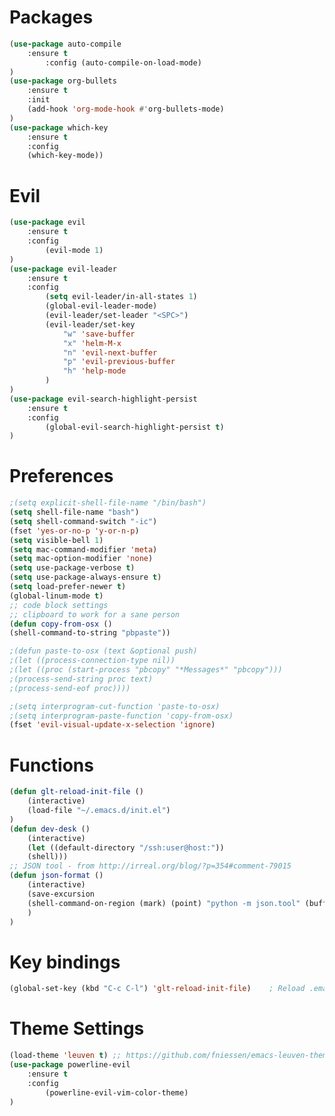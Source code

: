 * Packages
    #+BEGIN_SRC emacs-lisp
	(use-package auto-compile
	    :ensure t
            :config (auto-compile-on-load-mode)
	)
	(use-package org-bullets
	    :ensure t
	    :init
	    (add-hook 'org-mode-hook #'org-bullets-mode)
	)
	(use-package which-key
	    :ensure t
	    :config
	    (which-key-mode))
    #+END_SRC
* Evil
    #+BEGIN_SRC emacs-lisp
      (use-package evil
          :ensure t
          :config
              (evil-mode 1)
      )
      (use-package evil-leader 
          :ensure t
          :config
              (setq evil-leader/in-all-states 1)
              (global-evil-leader-mode)
              (evil-leader/set-leader "<SPC>")
              (evil-leader/set-key
                  "w" 'save-buffer
                  "x" 'helm-M-x
                  "n" 'evil-next-buffer
                  "p" 'evil-previous-buffer
                  "h" 'help-mode
              )
      )
      (use-package evil-search-highlight-persist
          :ensure t
          :config
              (global-evil-search-highlight-persist t)
      )
    #+END_SRC
* Preferences
    #+BEGIN_SRC emacs-lisp
    ;(setq explicit-shell-file-name "/bin/bash")
    (setq shell-file-name "bash")
    (setq shell-command-switch "-ic")
    (fset 'yes-or-no-p 'y-or-n-p)
    (setq visible-bell 1)
    (setq mac-command-modifier 'meta)
    (setq mac-option-modifier 'none)
    (setq use-package-verbose t)
    (setq use-package-always-ensure t)
    (setq load-prefer-newer t)
    (global-linum-mode t)
    ;; code block settings
    ;; clipboard to work for a sane person
    (defun copy-from-osx ()
    (shell-command-to-string "pbpaste"))

    ;(defun paste-to-osx (text &optional push)
    ;(let ((process-connection-type nil))
    ;(let ((proc (start-process "pbcopy" "*Messages*" "pbcopy")))
    ;(process-send-string proc text)
    ;(process-send-eof proc))))

    ;(setq interprogram-cut-function 'paste-to-osx)
    ;(setq interprogram-paste-function 'copy-from-osx) 
    (fset 'evil-visual-update-x-selection 'ignore)

    #+END_SRC
* Functions
    #+BEGIN_SRC emacs-lisp 
      (defun glt-reload-init-file ()
          (interactive)
          (load-file "~/.emacs.d/init.el")
      )
      (defun dev-desk ()
          (interactive)
          (let ((default-directory "/ssh:user@host:"))
          (shell)))
      ;; JSON tool - from http://irreal.org/blog/?p=354#comment-79015
      (defun json-format ()
          (interactive)
          (save-excursion
          (shell-command-on-region (mark) (point) "python -m json.tool" (buffer-name) t)
          )
      )
    #+END_SRC
* Key bindings
    #+BEGIN_SRC emacs-lisp
    (global-set-key (kbd "C-c C-l") 'glt-reload-init-file)    ; Reload .emacs file
    #+END_SRC
* Theme Settings
    #+BEGIN_SRC emacs-lisp
      (load-theme 'leuven t) ;; https://github.com/fniessen/emacs-leuven-theme
      (use-package powerline-evil
          :ensure t
          :config
              (powerline-evil-vim-color-theme)
      )
    #+END_SRC
  
  
  


